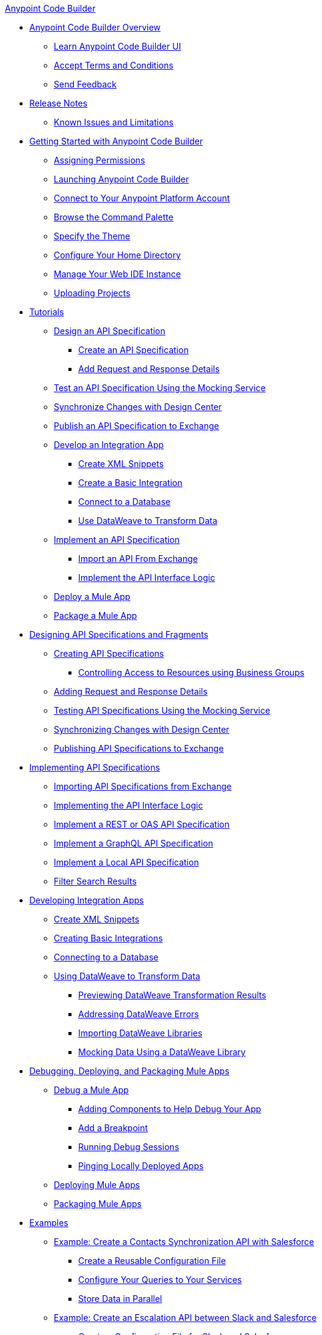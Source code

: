 .xref:index.adoc[Anypoint Code Builder]
* xref:index.adoc[Anypoint Code Builder Overview]
** xref:learn-ui-elements.adoc[Learn Anypoint Code Builder UI]
** xref:accept-terms-and-conditions.adoc[Accept Terms and Conditions]
** xref:send-feedback.adoc[Send Feedback]

* xref:acb-release-notes.adoc[Release Notes]
** xref:known-issues-and-limitations.adoc[Known Issues and Limitations]

* xref:get-started.adoc[Getting Started with Anypoint Code Builder]
** xref:configure-permissions.adoc[Assigning Permissions]
** xref:load-acb-web-ide.adoc[Launching Anypoint Code Builder]
** xref:configure-mulesoft-environment.adoc[Connect to Your Anypoint Platform Account]
** xref:use-the-command-palette.adoc[Browse the Command Palette]
** xref:customize-look-and-feel.adoc[Specify the Theme]
** xref:work-on-home-directory.adoc[Configure Your Home Directory]
** xref:manage-web-ide-instance.adoc[Manage Your Web IDE Instance]
** xref:upload-a-project.adoc[Uploading Projects]



* xref:tutorial-overview.adoc[Tutorials]
** xref:tutorial-design-api-spec.adoc[Design an API Specification]
*** xref:tutorial-create-api-spec.adoc[Create an API Specification]
*** xref:tutorial-add-request-response-details.adoc[Add Request and Response Details]
** xref:tutorial-test-api-spec.adoc[Test an API Specification Using the Mocking Service]
** xref:tutorial-sync-with-design-center.adoc[Synchronize Changes with Design Center]
** xref:tutorial-publish-api-spec-to-exchange.adoc[Publish an API Specification to Exchange]
** xref:tutorial-develop-integration-app.adoc[Develop an Integration App]
*** xref:tutorial-create-xml-snippets.adoc[Create XML Snippets]
*** xref:tutorial-create-basic-integration.adoc[Create a Basic Integration]
*** xref:tutorial-connect-to-db.adoc[Connect to a Database]
*** xref:tutorial-use-dataweave-to-transform-data.adoc[Use DataWeave to Transform Data]
** xref:tutorial-implement-api-spec.adoc[Implement an API Specification]
*** xref:tutorial-import-api-spec-from-exchange.adoc[Import an API From Exchange]
*** xref:tutorial-implement-api-interface-logic.adoc[Implement the API Interface Logic]
** xref:tutorial-deploy-mule-app.adoc[Deploy a Mule App]
** xref:tutorial-package-mule-app.adoc[Package a Mule App]


* xref:design-api-specification.adoc[Designing API Specifications and Fragments]
** xref:design-api-specification-from-scratch.adoc[Creating API Specifications]
*** xref:business-group-support.adoc[Controlling Access to Resources using Business Groups]
** xref:add-request-response-details.adoc[Adding Request and Response Details]
** xref:test-api-specification.adoc[Testing API Specifications Using the Mocking Service]
** xref:synchronize-with-design-center.adoc[Synchronizing Changes with Design Center]
** xref:publish-api-spec-to-exchange.adoc[Publishing API Specifications to Exchange]

* xref:implement-api-specification.adoc[Implementing API Specifications]
** xref:import-api-specification-from-exchange.adoc[Importing API Specifications from Exchange]
** xref:implement-api-interface-logic.adoc[Implementing the API Interface Logic]
** xref:implement-a-rest-oas-api-specification.adoc[Implement a REST or OAS API Specification]
** xref:implement-a-graphql-api-specification.adoc[Implement a GraphQL API Specification]
** xref:implement-local-api-specification.adoc[Implement a Local API Specification]
** xref:filter-search-results.adoc[Filter Search Results]

* xref:develop-integration.adoc[Developing Integration Apps]
** xref:create-xml-snippets.adoc[Create XML Snippets]
** xref:create-basic-integration.adoc[Creating Basic Integrations]
** xref:connect-to-a-db.adoc[Connecting to a Database]
** xref:use-dataweave-to-transform-data.adoc[Using DataWeave to Transform Data]
*** xref:dataweave-execution-preview.adoc[Previewing DataWeave Transformation Results]
*** xref:dataweave-validations.adoc[Addressing DataWeave Errors]
*** xref:import-dataweave-library.adoc[Importing DataWeave Libraries]
*** xref:mock-data-using-dw-library.adoc[Mocking Data Using a DataWeave Library]

* xref:debug-deploy-package.adoc[Debugging, Deploying, and Packaging Mule Apps]
** xref:debug-a-mule-application.adoc[Debug a Mule App]
*** xref:debug-add-logger-set-variables.adoc[Adding Components to Help Debug Your App]
*** xref:debug-add-breakpoints.adoc[Add a Breakpoint]
*** xref:run-a-debug-session.adoc[Running Debug Sessions]
*** xref:ping-locally-deployed-app.adoc[Pinging Locally Deployed Apps]
** xref:deploy-mule-application.adoc[Deploying Mule Apps]
** xref:package-mule-application.adoc[Packaging Mule Apps]


* xref:code-builder-usecases.adoc[Examples]
** xref:create-synchronization-sfdc-api.adoc[Example: Create a Contacts Synchronization API with Salesforce]
*** xref:create-config-files.adoc[Create a Reusable Configuration File]
*** xref:sync-api-configure-queries.adoc[Configure Your Queries to Your Services]
*** xref:store-data-in-parallel.adoc[Store Data in Parallel]

** xref:create-escalation-slack-api.adoc[Example: Create an Escalation API between Slack and Salesforce]
*** xref:create-config-files-slack-sfdc.adoc[Create a Configuration File for Slack and Salesforce]
*** xref:extract-payload-information.adoc[Extract Payload Information to Variables]
*** xref:add-condition-to-your-flow.adoc[Add a Condition to Your Flow Logic]
*** xref:configure-slack-integration.adoc[Configure Slack Integration]


** xref:local-api-specification-tutorial.adoc[Example: Iteratively Design an API Specification and Implement it]

** xref:implement-a-graphql-api.adoc[Example: Implement a GraphQL API]
*** xref:test-graphql-first-implementation.adoc[Test Your GraphQL Implementation]
*** xref:configure-graphql-flow-responses.adoc[Configure Responses for Your GraphQL Implementation]


* xref:troubleshooting.adoc[Troubleshooting]
** xref:manage-mule-runtime.adoc[Manage Mule Runtime in Code Builder]